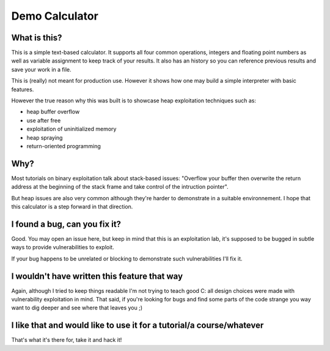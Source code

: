 ===============
Demo Calculator
===============

What is this?
=============

This is a simple text-based calculator. It supports all four common
operations, integers and floating point numbers as well as variable
assignment to keep track of your results. It also has an history so you can
reference previous results and save your work in a file.

This is (really) not meant for production use. However it shows how one may
build a simple interpreter with basic features.

However the true reason why this was built is to showcase heap exploitation
techniques such as:

- heap buffer overflow

- use after free

- exploitation of uninitialized memory

- heap spraying

- return-oriented programming

Why?
====

Most tutorials on binary exploitation talk about stack-based issues: "Overflow
your buffer then overwrite the return address at the beginning of the stack
frame and take control of the intruction pointer".

But heap issues are also very common although they're harder to demonstrate
in a suitable environnement. I hope that this calculator is a step forward in
that direction.

I found a bug, can you fix it?
==============================

Good. You may open an issue here, but keep in mind that this is an
exploitation lab, it's supposed to be bugged in subtle ways to provide
vulnerabilities to exploit.

If your bug happens to be unrelated or blocking to demonstrate such
vulnerabilities I'll fix it.

I wouldn't have written this feature that way
=============================================

Again, although I tried to keep things readable I'm not trying to teach good
C: all design choices were made with vulnerability exploitation in mind. That
said, if you're looking for bugs and find some parts of the code strange you
way want to dig deeper and see where that leaves you ;)

I like that and would like to use it for a tutorial/a course/whatever
=====================================================================

That's what it's there for, take it and hack it!
